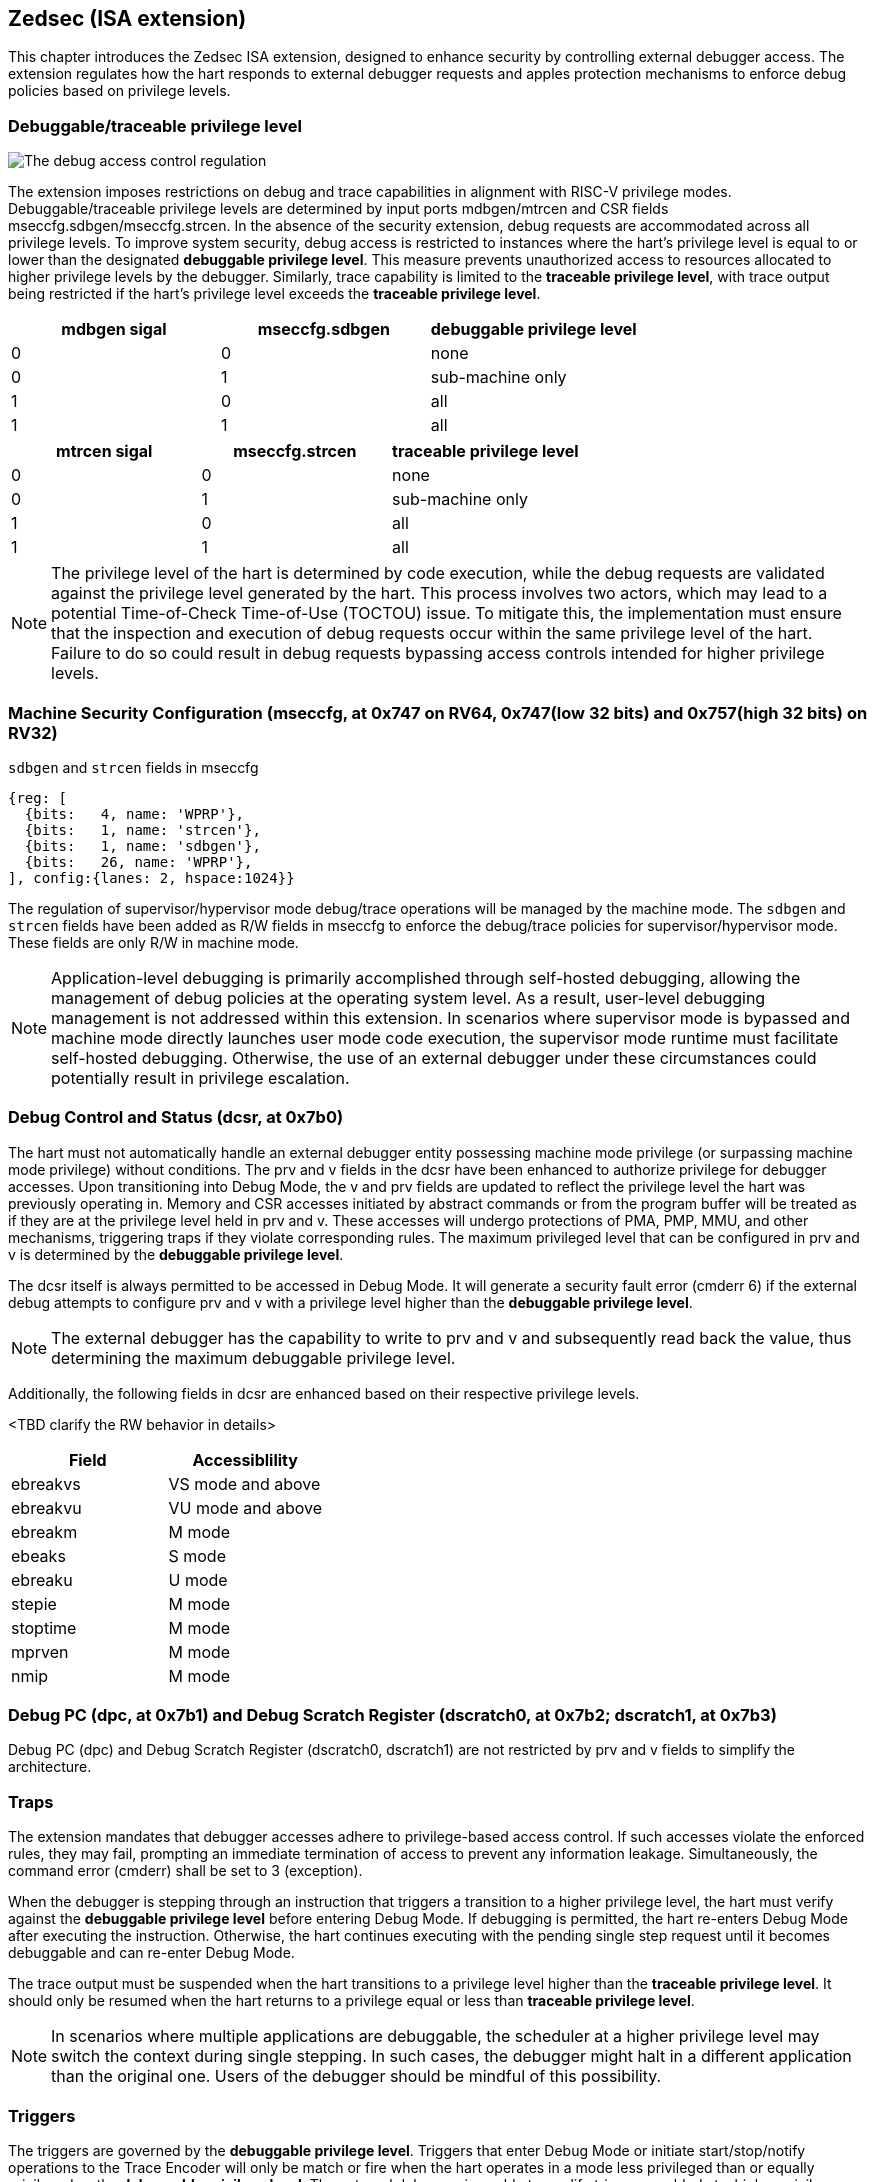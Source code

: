 [[chapter2]]
== Zedsec (ISA extension)

This chapter introduces the Zedsec ISA extension, designed to enhance security by controlling external debugger access. The extension regulates how the hart responds to external debugger requests and apples protection mechanisms to enforce debug policies based on privilege levels.

=== Debuggable/traceable privilege level

image::new_pic.png[The debug access control regulation]

The extension imposes restrictions on debug and trace capabilities in alignment with RISC-V privilege modes. Debuggable/traceable privilege levels are determined by input ports mdbgen/mtrcen and CSR fields mseccfg.sdbgen/mseccfg.strcen. In the absence of the security extension, debug requests are accommodated across all privilege levels. To improve system security, debug access is restricted to instances where the hart's privilege level is equal to or lower than the designated *debuggable privilege level*. This measure prevents unauthorized access to resources allocated to higher privilege levels by the debugger. Similarly, trace capability is limited to the *traceable privilege level*, with trace output being restricted if the hart's privilege level exceeds the *traceable privilege level*.

[options="header"]
|===========================================================
| mdbgen sigal | mseccfg.sdbgen | debuggable privilege level
| 0            | 0              | none                      
| 0            | 1              | sub-machine only          
| 1            | 0              | all
| 1            | 1              | all                       
|===========================================================

[options="header"]
|==========================================================
| mtrcen sigal | mseccfg.strcen | traceable privilege level
| 0            | 0              | none                     
| 0            | 1              | sub-machine only         
| 1            | 0              | all             
| 1            | 1              | all                      
|==========================================================

[NOTE]
The privilege level of the hart is determined by code execution, while the debug requests are validated against the privilege level generated by the hart. This process involves two actors, which may lead to a potential Time-of-Check Time-of-Use (TOCTOU) issue. To mitigate this, the implementation must ensure that the inspection and execution of debug requests occur within the same privilege level of the hart. Failure to do so could result in debug requests bypassing access controls intended for higher privilege levels.

=== Machine Security Configuration (mseccfg, at 0x747 on RV64, 0x747(low 32 bits) and 0x757(high 32 bits) on RV32) 

[caption="Register {counter:rimage}: ", reftext="Register {rimage}"]
[title="`sdbgen` and `strcen` fields in mseccfg"]
[id=mseccfg-dt]
[wavedrom, ,svg]
....
{reg: [
  {bits:   4, name: 'WPRP'},
  {bits:   1, name: 'strcen'},
  {bits:   1, name: 'sdbgen'},
  {bits:   26, name: 'WPRP'},
], config:{lanes: 2, hspace:1024}}
....

The regulation of supervisor/hypervisor mode debug/trace operations will be managed by the machine mode. The `sdbgen` and `strcen` fields have been added as R/W fields in mseccfg to enforce the debug/trace policies for supervisor/hypervisor mode. These fields are only R/W in machine mode.

[NOTE]
Application-level debugging is primarily accomplished through self-hosted debugging, allowing the management of debug policies at the operating system level. As a result, user-level debugging management is not addressed within this extension.
In scenarios where supervisor mode is bypassed and machine mode directly launches user mode code execution, the supervisor mode runtime must facilitate self-hosted debugging. Otherwise, the use of an external debugger under these circumstances could potentially result in privilege escalation.

=== Debug Control and Status (dcsr, at 0x7b0)

The hart must not automatically handle an external debugger entity possessing machine mode privilege (or surpassing machine mode privilege) without conditions. The prv and v fields in the dcsr have been enhanced to authorize privilege for debugger accesses. Upon transitioning into Debug Mode, the v and prv fields are updated to reflect the privilege level the hart was previously operating in. Memory and CSR accesses initiated by abstract commands or from the program buffer will be treated as if they are at the privilege level held in prv and v. These accesses will undergo protections of PMA, PMP, MMU, and other mechanisms, triggering traps if they violate corresponding rules. The maximum privileged level that can be configured in prv and v is determined by the **debuggable privilege level**.

The dcsr itself is always permitted to be accessed in Debug Mode. It will generate a security fault error (cmderr 6) if the external debug attempts to configure prv and v with a privilege level higher than the **debuggable privilege level**.

[NOTE]
The external debugger has the capability to write to prv and v and subsequently read back the value, thus determining the maximum debuggable privilege level.  

Additionally, the following fields in dcsr are enhanced based on their respective privilege levels. 

<TBD clarify the RW behavior in details>
[options="header"]
|============================================
| Field    | Accessiblility                          
| ebreakvs |  VS mode and above
| ebreakvu |  VU mode and above
| ebreakm  |  M mode            
| ebeaks   |  S mode            
| ebreaku  |  U mode            
| stepie   |  M mode            
| stoptime |  M mode            
| mprven   |  M mode            
| nmip     |  M mode            
|============================================

=== Debug PC (dpc, at 0x7b1) and Debug Scratch Register (dscratch0, at 0x7b2; dscratch1, at 0x7b3)

Debug PC (dpc) and Debug Scratch Register (dscratch0, dscratch1) are not restricted by prv and v fields to simplify the architecture.

=== Traps

The extension mandates that debugger accesses adhere to privilege-based access control. If such accesses violate the enforced rules, they may fail, prompting an immediate termination of access to prevent any information leakage. Simultaneously, the command error (cmderr) shall be set to 3 (exception).

When the debugger is stepping through an instruction that triggers a transition to a higher privilege level, the hart must verify against the **debuggable privilege level** before entering Debug Mode. If debugging is permitted, the hart re-enters Debug Mode after executing the instruction. Otherwise, the hart continues executing with the pending single step request until it becomes debuggable and can re-enter Debug Mode.

The trace output must be suspended when the hart transitions to a privilege level higher than the **traceable privilege level**. It should only be resumed when the hart returns to a privilege equal or less than **traceable privilege level**.


[NOTE]
In scenarios where multiple applications are debuggable, the scheduler at a higher privilege level may switch the context during single stepping. In such cases, the debugger might halt in a different application than the original one. Users of the debugger should be mindful of this possibility.


=== Triggers 

The triggers are governed by the **debuggable privilege level**. Triggers that enter Debug Mode or initiate start/stop/notify operations to the Trace Encoder will only be match or fire when the hart operates in a mode less privileged than or equally privileged as the **debuggable privilege level**. The external debugger is unable to modify triggers enabled at a higher privilege level than the **debuggable privilege level**. The extension requires that all pending triggers intending to enter Debug Mode must match or fire before any mode switch to prevent privilege escalation.

==== Trigger chain

The privilege level of the trigger chain is determined by the highest privilege level within the chain. The entire trigger chain cannot be modified if the chain privilege level exceeds the **debuggable privilege level**.

[NOTE]
This represents a balance between usability and hardware complexity. The integrity of the trigger chain set by the hart must be maintained when an external debugger intends to utilize triggers. There may be instances where the triggers are linked across different privilege levels (e.g., from supervisor mode to machine mode), while the external debugger may only have access to supervisor mode privilege. The external debugger should not alter the chain, because it could suppress or incorrectly raise breakpoint exceptions in machine mode.

==== External triggers
The output of external triggers follows the same constraints as other triggers and will not match or fire when the privilege level of the hart is higher than the **debuggable privilege level**. The sources of input external triggers (e.g., machine mode performance counter overflow, interrupts, etc.) must be protected to prevent information leakage. The tmexttrigger.intctl and tmexttrigger.select should be limited to legal values based on the **debuggable privilege level**.

==== CSR

<TBD clarify R/W behavior when privilege not suffice>

The accessibility of trigger CSRs in Debug Mode is defined as follows to fulfill security requirements without unnecessarily complicating the architecture.

[options="header"]
|===========================================================
| Always allowed in Debug Mode | Access wtih *debuggable privilege level*
| tselect(0x7a0)               | tcontrol(0x7a5)            
| tdata1(0x7a1)                | scontext(0x5a8)            
| tdata2(0x7a2)                | hcontext(0x6a8)            
| tdata3(0x7a3)                | mcontext(0x7a8)            
| tinfo(0x7a4)                 | mscontext(0x7aa)           
|===========================================================

The following fields are redefined for mcontrol, mcontrol6, icount, itrigger, etrigger and tmexttrigger (they are variants of tdata1 at 0x7a1).

[options="header"]
|============================================================================================================================================================================================================================================================================================================================================
| Field  | Description                                                                                                                                                                                                                                                                                                     | Access  | Reset 
| vs     | When set, enable this trigger for corresponding event that are taken from VS mode. The Debug Mode is prohibited to modify the trigger setting when the trigger is enabled for higher privilege than *debuggable privilege level*. This bit is hard-wired to 0 if the hart does not support virtualization mode. | WARL    | 0     
| vu     | When set, enable this trigger for corresponding event that are taken from VU mode. The Debug Mode is prohibited to modify the trigger setting when the trigger is enabled for higher privilege than *debuggable privilege level*. This bit is hard-wired to 0 if the hart does not support virtualization mode. | WARL    | 0     
| m      | When set, enable this trigger for corresponding event that are taken from M mode. The Debug Mode is prohibited to modify the trigger setting when the trigger is enabled for higher privilege than *debuggable privilege level*.                                                                                | WARL    | 0     
| s      | When set, enable this trigger for corresponding event that are taken from S mode. The Debug Mode is prohibited to modify the trigger setting when the trigger is enabled for higher privilege than *debuggable privilege level*. This bit is hard-wired to 0 if the hart does not support S mode.               | WARL    | 0     
| u      | When set, enable this trigger for corresponding event that are taken from U mode. The Debug Mode is prohibited to modify the trigger setting when the trigger is enabled for higher privilege than *debuggable privilege level*. This bit is hard-wired to 0 if the hart does not support U mode.               | WARL    | 0     
|============================================================================================================================================================================================================================================================================================================================================

The beneath fields are redefined for tmexttrigger.

|========================================================================================================================================================================================================================================================================
| Field  | Description                                                                                                                                                                                                                                 | Access  | Reset 
| intctl | This optional bit, when set, causes this trigger to fire whenever an attached interrupt controller signals a trigger. The legal value must be constrained by *debuggable privilege level* according to the setting of interrupt controller. | WARL    | 0     
| select | Selects any combination of up to 16 TM external trigger inputs that cause this trigger to fire The legal value must be constrained by *debuggable privilege level* according to trigger input type.                                         | WARL    | 0     
|========================================================================================================================================================================================================================================================================

The textra32, textra64 provides additional filtering capbility for triggers. They are permitted for access in Debug Mode, as they do not affact the trigger firing/matching when triggers are supressed by *debuggable privilege level*.
